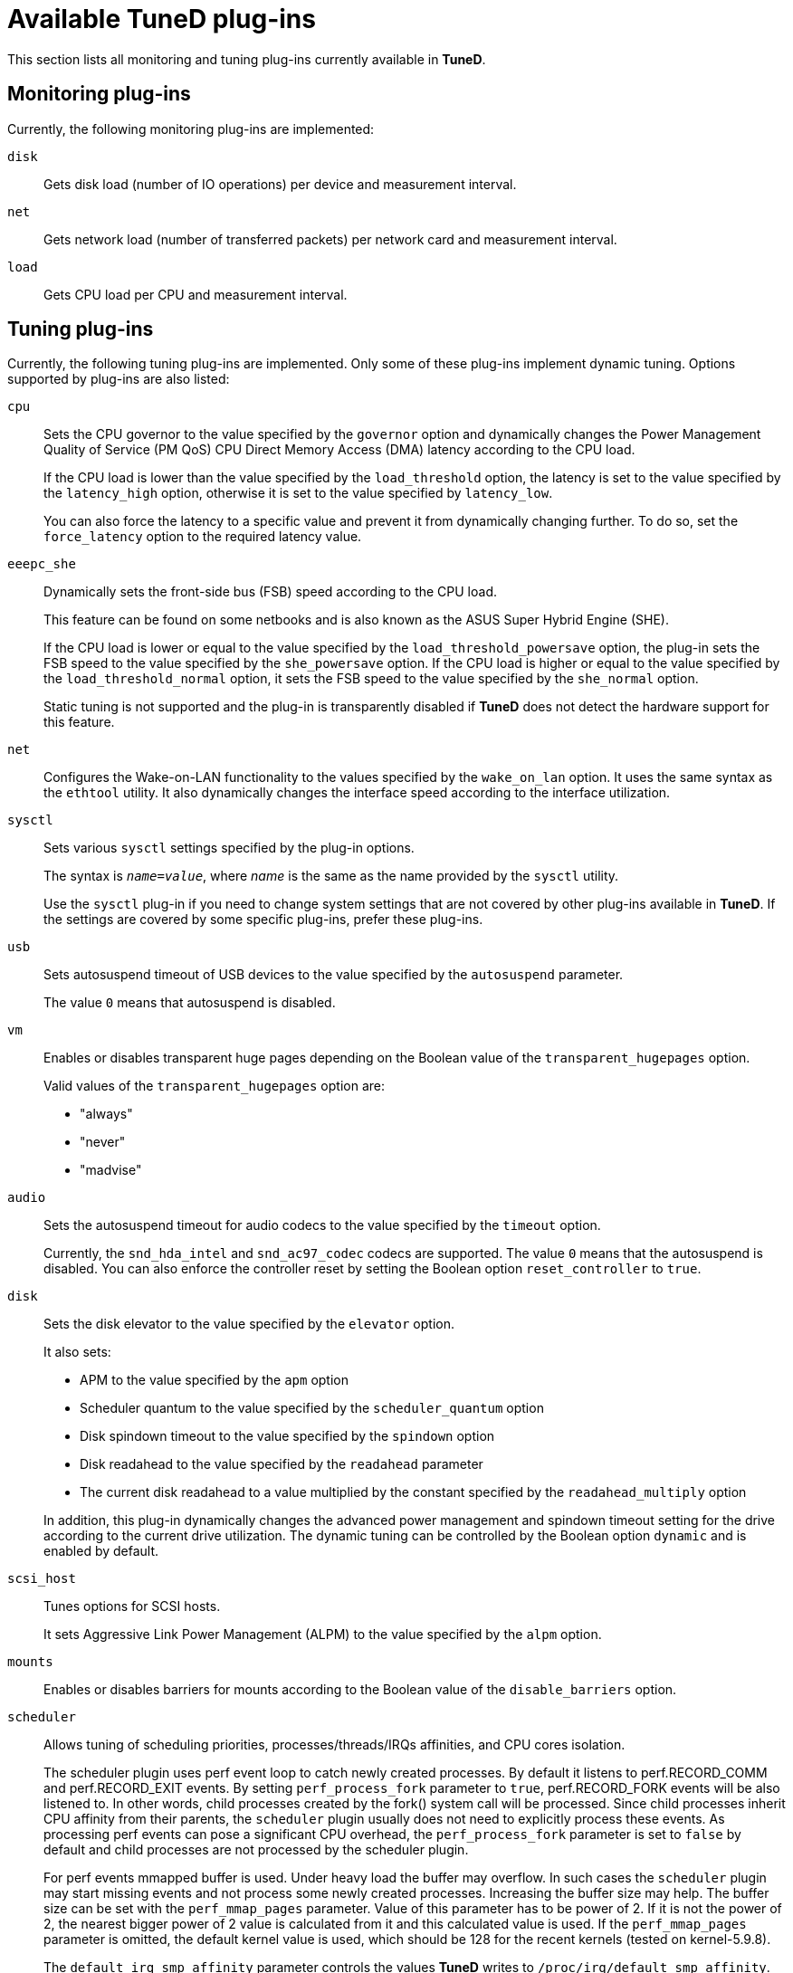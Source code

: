 :_module-type: REFERENCE
[id="available-tuned-plug-ins_{context}"]
= Available TuneD plug-ins

[role="_abstract"]
This section lists all monitoring and tuning plug-ins currently available in *TuneD*.

[discrete]
== Monitoring plug-ins

Currently, the following monitoring plug-ins are implemented:

`disk`::
Gets disk load (number of IO operations) per device and measurement interval.

`net`::
Gets network load (number of transferred packets) per network card and measurement interval.

`load`::
Gets CPU load per CPU and measurement interval.

[discrete]
== Tuning plug-ins

Currently, the following tuning plug-ins are implemented. Only some of these plug-ins implement dynamic tuning. Options supported by plug-ins are also listed:

`cpu`::
Sets the CPU governor to the value specified by the [option]`governor` option and dynamically changes the Power Management Quality of Service (PM QoS) CPU Direct Memory Access (DMA) latency according to the CPU load.
+
If the CPU load is lower than the value specified by the [option]`load_threshold` option, the latency is set to the value specified by the [option]`latency_high` option, otherwise it is set to the value specified by [option]`latency_low`.
+
You can also force the latency to a specific value and prevent it from dynamically changing further. To do so, set the [option]`force_latency` option to the required latency value.

`eeepc_she`::
Dynamically sets the front-side bus (FSB) speed according to the CPU load.
+
This feature can be found on some netbooks and is also known as the ASUS Super Hybrid Engine (SHE).
+
If the CPU load is lower or equal to the value specified by the [option]`load_threshold_powersave` option, the plug-in sets the FSB speed to the value specified by the [option]`she_powersave` option. If the CPU load is higher or equal to the value specified by the [option]`load_threshold_normal` option, it sets the FSB speed to the value specified by the [option]`she_normal` option.
+
Static tuning is not supported and the plug-in is transparently disabled if *TuneD* does not detect the hardware support for this feature.

`net`::
Configures the Wake-on-LAN functionality to the values specified by the [option]`wake_on_lan` option. It uses the same syntax as the `ethtool` utility. It also dynamically changes the interface speed according to the interface utilization.

`sysctl`::
Sets various `sysctl` settings specified by the plug-in options.
+
The syntax is ``[replaceable]__name__=[replaceable]__value__``, where [replaceable]_name_ is the same as the name provided by the `sysctl` utility.
+
Use the `sysctl` plug-in if you need to change system settings that are not covered by other plug-ins available in *TuneD*. If the settings are covered by some specific plug-ins, prefer these plug-ins.

`usb`::
Sets autosuspend timeout of USB devices to the value specified by the [option]`autosuspend` parameter.
+
The value `0` means that autosuspend is disabled.

`vm`::
Enables or disables transparent huge pages depending on the Boolean value of the [option]`transparent_hugepages` option.
+
Valid values of the [option]`transparent_hugepages` option are:
+
--
* "always"
* "never"
* "madvise"
--

`audio`::
Sets the autosuspend timeout for audio codecs to the value specified by the [option]`timeout` option.
+
Currently, the `snd_hda_intel` and `snd_ac97_codec` codecs are supported. The value `0` means that the autosuspend is disabled. You can also enforce the controller reset by setting the Boolean option [option]`reset_controller` to `true`.

`disk`::
Sets the disk elevator to the value specified by the [option]`elevator` option.
+
It also sets:
+
--
* APM to the value specified by the [option]`apm` option
* Scheduler quantum to the value specified by the [option]`scheduler_quantum` option
* Disk spindown timeout to the value specified by the [option]`spindown` option
* Disk readahead to the value specified by the [option]`readahead` parameter
* The current disk readahead to a value multiplied by the constant specified by the [option]`readahead_multiply` option
--
+
In addition, this plug-in dynamically changes the advanced power management and spindown timeout setting for the drive according to the current drive utilization. The dynamic tuning can be controlled by the Boolean option [option]`dynamic` and is enabled by default.

`scsi_host`::
Tunes options for SCSI hosts.
+
It sets Aggressive Link Power Management (ALPM) to the value specified by the [option]`alpm` option.

`mounts`::
Enables or disables barriers for mounts according to the Boolean value of the [option]`disable_barriers` option.

`scheduler`::
Allows tuning of scheduling priorities, processes/threads/IRQs affinities, and CPU cores isolation.
+
The scheduler plugin uses perf event loop to catch newly created processes. By default it listens to perf.RECORD_COMM and
perf.RECORD_EXIT events. By setting `perf_process_fork` parameter to `true`, perf.RECORD_FORK events will be also listened to.
In other words, child processes created by the fork() system call will be processed. Since child processes inherit CPU affinity
from their parents, the `scheduler` plugin usually does not need to explicitly process these events. As processing perf events
can pose a significant CPU overhead, the `perf_process_fork` parameter is set to `false` by default and child processes
are not processed by the scheduler plugin.
+
For perf events mmapped buffer is used. Under heavy load the buffer may overflow. In such cases the `scheduler` plugin
may start missing events and not process some newly created processes. Increasing the buffer size may help. The buffer size
can be set with the `perf_mmap_pages` parameter. Value of this parameter has to be power of 2. If it is not the power of 2,
the nearest bigger power of 2 value is calculated from it and this calculated value is used. If the `perf_mmap_pages`
parameter is omitted, the default kernel value is used, which should be 128 for the recent kernels (tested on kernel-5.9.8).
+
The `default_irq_smp_affinity` parameter controls the values *TuneD* writes to `/proc/irq/default_smp_affinity`.
The following values are supported:
+
--
`calc`::
Content of `/proc/irq/default_smp_affinity` will be calculated from the `isolated_cores` parameter.
Non-isolated cores are calculated as an inversion of the `isolated_cores`. Then the intersection of the non-isolated cores
and the previous content of `/proc/irq/default_smp_affinity` is written to `/proc/irq/default_smp_affinity`.
If the intersection is an empty set, then just the non-isolated cores are written to `/proc/irq/default_smp_affinity`.
This behavior is the default if the parameter `default_irq_smp_affinity` is omitted.
`ignore`::
*TuneD* will not touch `/proc/irq/default_smp_affinity`.
cpulist such as `1,3-4`::
The cpulist is unpacked and written directly to `/proc/irq/default_smp_affinity`.
--

`script`::
Executes an external script or binary when the profile is loaded or unloaded. You can choose an arbitrary executable.
+
IMPORTANT: The `script` plug-in is provided mainly for compatibility with earlier releases. Prefer other *TuneD* plug-ins if they cover the required functionality.
+
*TuneD* calls the executable with one of the following arguments:
+
--
** `start` when loading the profile
** `stop` when unloading the profile
--
+
You need to correctly implement the `stop` action in your executable and revert all settings that you changed during the `start` action. Otherwise, the roll-back step after changing your *TuneD* profile will not work.
+
Bash scripts can import the [filename]`/usr/lib/tuned/functions` Bash library and use the functions defined there. Use these functions only for functionality that is not natively provided by *TuneD*. If a function name starts with an underscore, such as `_wifi_set_power_level`, consider the function private and do not use it in your scripts, because it might change in the future.
+
Specify the path to the executable using the `script` parameter in the plug-in configuration.
+
.Running a Bash script from a profile
====
To run a Bash script named `script.sh` that is located in the profile directory, use:

----
[script]
script=${i:PROFILE_DIR}/script.sh
----
====

`sysfs`::
Sets various `sysfs` settings specified by the plug-in options.
+
The syntax is ``[replaceable]__name__=[replaceable]__value__``, where [replaceable]_name_ is the `sysfs` path to use.
+
Use this plugin in case you need to change some settings that are not covered by other plug-ins. Prefer specific plug-ins if they cover the required settings.

`video`::
Sets various powersave levels on video cards. Currently, only the Radeon cards are supported.
+
The powersave level can be specified by using the [option]`radeon_powersave` option. Supported values are:
+
--
* `default`
* `auto`
* `low`
* `mid`
* `high`
* `dynpm`
* `dpm-battery`
* `dpm-balanced`
* `dpm-perfomance`
--
+
For details, see link:http://www.x.org/wiki/RadeonFeature#KMS_Power_Management_Options[www.x.org]. Note that this plug-in is experimental and the option might change in future releases.

`bootloader`::
Adds options to the kernel command line. This plug-in supports only the GRUB 2 boot loader.
+
Customized non-standard location of the GRUB 2 configuration file can be specified by the [option]`grub2_cfg_file` option.
+
The kernel options are added to the current GRUB configuration and its templates. The system needs to be rebooted for the kernel options to take effect.
+
Switching to another profile or manually stopping the `tuned` service removes the additional options. If you shut down or reboot the system, the kernel options persist in the [filename]`grub.cfg` file.
+
The kernel options can be specified by the following syntax:
+
[subs=+quotes]
----
cmdline=[replaceable]_arg1_ [replaceable]_arg2_ ... [replaceable]_argN_
----
+
--
.Modifying the kernel command line
====
For example, to add the [option]`quiet` kernel option to a *TuneD* profile, include the following lines in the [filename]`tuned.conf` file:

----
[bootloader]
cmdline=quiet
----

The following is an example of a custom profile that adds the [option]`isolcpus=2` option to the kernel command line:

----
[bootloader]
cmdline=isolcpus=2
----

====
--

`acpi`::

Configures the ACPI driver.
+
The only currently supported option is
[option]`platform_profile`, which sets the ACPI
platform profile sysfs attribute,
a generic power/performance preference API for other drivers.
Multiple profiles can be specified, separated by `|`.
The first available profile is selected.
+
--
.Selecting a platform profile
====
----
[acpi]
platform_profile=low-power|quiet
----
Using this option, *TuneD* will try to set the platform profile
to `low-power`. If that fails (e.g, because the system does not
support the profile), it will try to set it to `quiet`.
====
--
